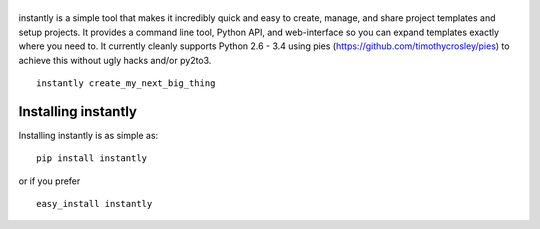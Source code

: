 |instantly|
===========

|PyPI version| |PyPi downloads| |License| |Bitdeli Badge|

instantly is a simple tool that makes it incredibly quick and easy to
create, manage, and share project templates and setup projects. It
provides a command line tool, Python API, and web-interface so you can
expand templates exactly where you need to. It currently cleanly
supports Python 2.6 - 3.4 using pies
(https://github.com/timothycrosley/pies) to achieve this without ugly
hacks and/or py2to3.

::

    instantly create_my_next_big_thing

Installing instantly
====================

Installing instantly is as simple as:

::

    pip install instantly

or if you prefer

::

    easy_install instantly

.. |instantly| image:: https://raw.github.com/timothycrosley/instantly/develop/logo.png
.. |PyPI version| image:: https://badge.fury.io/py/instantly.png
   :target: http://badge.fury.io/py/instantly
.. |PyPi downloads| image:: https://pypip.in/d/instantly/badge.png
   :target: https://crate.io/packages/instantly/
.. |License| image:: https://pypip.in/license/instantly/badge.png
   :target: https://pypi.python.org/pypi/instantly/
.. |Bitdeli Badge| image:: https://d2weczhvl823v0.cloudfront.net/timothycrosley/instantly/trend.png
   :target: https://bitdeli.com/free


